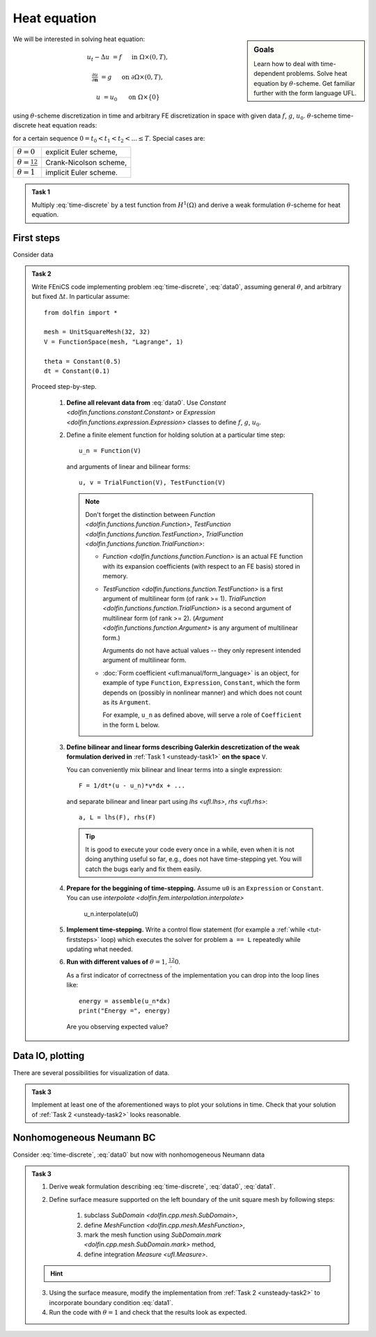 Heat equation
=============

.. sidebar:: Goals

    Learn how to deal with time-dependent problems.
    Solve heat equation by :math:`\theta`-scheme.
    Get familiar further with the form language UFL.

.. todo::

    Add a task for spatially depending data
    (using ``Expression``).

.. todo::

    Add a task for adaptive time step.


We will be interested in solving heat equation:

.. math::

    u_t - \Delta u &= f
        &&\quad\text{ in }\Omega\times(0, T),

    \tfrac{\partial u}{\partial\mathbf{n}} &= g
        &&\quad\text{ on }\partial\Omega\times(0, T),

    u &= u_0
        &&\quad\text{ on }\Omega\times\{0\}

using :math:`\theta`-scheme discretization in time and arbitrary FE discretization
in space with given data :math:`f`, :math:`g`, :math:`u_0`.
:math:`\theta`-scheme time-discrete heat equation reads:

.. math::
    :label: time-discrete

    \frac{1}{\Delta t} (u^{n+1} - u^n)
    - \theta\Delta u^{n+1} - (1-\theta)\Delta u^n
    &= \theta f(t_{n+1}) + (1-\theta) f(t_n)
        &&\quad\text{ in }\Omega, \; n=0,1,2,\ldots

    \tfrac{\partial u^n}{\partial\mathbf{n}} &= g(t_n)
        &&\quad\text{ on }\partial\Omega, \; n=0,1,2,\ldots

    u^0 &= u_0
        &&\quad\text{ in }\Omega

for a certain sequence :math:`0=t_0 < t_1 < t_2 < ... \leq T`.
Special cases are:

.. list-table::

    * - :math:`\theta=0`
      - explicit Euler scheme,
    * - :math:`\theta=\frac12`
      - Crank-Nicolson scheme,
    * - :math:`\theta=1`
      - implicit Euler scheme.


.. _unsteady-task1:

.. admonition:: Task 1


    Multiply :eq:`time-discrete` by a test function from
    :math:`H^1(\Omega)` and derive a weak formulation
    :math:`\theta`-scheme for heat equation.


First steps
-----------

Consider data

.. math::
    :label: data0

    \Omega &= (0, 1)^2,

    T &= 2,

    f &= 0,

    g &= 0,

    u_0(x,y) &= x.

.. _unsteady-task2:

.. admonition:: Task 2

    Write FEniCS code implementing problem :eq:`time-discrete`,
    :eq:`data0`, assuming general :math:`\theta`, and arbitrary
    but fixed :math:`\Delta t`. In particular assume::

        from dolfin import *

        mesh = UnitSquareMesh(32, 32)
        V = FunctionSpace(mesh, "Lagrange", 1)

        theta = Constant(0.5)
        dt = Constant(0.1)

    Proceed step-by-step.

        #. **Define all relevant data from** :eq:`data0`.
           Use `Constant <dolfin.functions.constant.Constant>` or
           `Expression <dolfin.functions.expression.Expression>` classes
           to define :math:`f`, :math:`g`, :math:`u_0`.

        #. Define a finite element function for holding
           solution at a particular time step::

               u_n = Function(V)

           and arguments of linear and bilinear forms::

               u, v = TrialFunction(V), TestFunction(V)

           .. Note::

               Don't forget the distinction between
               `Function <dolfin.functions.function.Function>`,
               `TestFunction <dolfin.functions.function.TestFunction>`,
               `TrialFunction <dolfin.functions.function.TrialFunction>`:

               * `Function <dolfin.functions.function.Function>`
                 is an actual FE function
                 with its expansion coefficients (with
                 respect to an FE basis) stored in memory.

               * `TestFunction <dolfin.functions.function.TestFunction>`
                 is a first argument of multilinear form (of rank >= 1).
                 `TrialFunction <dolfin.functions.function.TrialFunction>`
                 is a second argument of multilinear form (of rank >= 2).
                 (`Argument <dolfin.functions.function.Argument>`
                 is any argument of multilinear form.)

                 Arguments do not have actual values
                 -- they only represent intended argument
                 of multilinear form.

               * :doc:`Form coefficient <ufl:manual/form_language>`
                 is an object,
                 for example of type ``Function``,
                 ``Expression``, ``Constant``, which the form
                 depends on (possibly in nonlinear manner)
                 and which does not count as its ``Argument``.

                 For example, ``u_n`` as defined above, will
                 serve a role of ``Coefficient`` in the form
                 ``L`` below.

        #. **Define bilinear and linear forms describing
           Galerkin descretization of the weak formulation
           derived in**
           :ref:`Task 1 <unsteady-task1>`
           **on the space** ``V``.

           You can conveniently mix bilinear and
           linear terms into a single expression::

               F = 1/dt*(u - u_n)*v*dx + ...

           and separate bilinear and linear part
           using `lhs <ufl.lhs>`, `rhs <ufl.rhs>`::

               a, L = lhs(F), rhs(F)

           .. tip::

               It is good to execute your code every once in a while,
               even when it is not doing anything useful so far,
               e.g., does not have time-stepping yet. You will
               catch the bugs early and fix them easily.

        #. **Prepare for the beggining of time-stepping.**
           Assume ``u0`` is an ``Expression`` or ``Constant``.
           You can use `interpolate <dolfin.fem.interpolation.interpolate>`

               u_n.interpolate(u0)

        #. **Implement time-stepping.** Write a control flow
           statement (for example a :ref:`while <tut-firststeps>` loop) which executes
           the solver for problem ``a == L`` repeatedly while
           updating what needed.

        #. **Run with different values of**
           :math:`\theta=1,\frac12,0`.

           As a first indicator of correctness of the implementation
           you can drop into the loop lines
           like::

               energy = assemble(u_n*dx)
               print("Energy =", energy)

           Are you observing expected value?


Data IO, plotting
-----------------

There are several possibilities for visualization of data.

.. toggle-header::
    :header: **XDMF output and Paraview**

    One possibility is to use IO facilities of FEniCS and
    visualize using external software, for example Paraview.

    .. Note::

        This approach allows to separate

        * actual computation, which can happen in headless HPC
          environment, for example big parallel clusters of
          thousands of CPU cores,

        * and visualization, which many times needs human
          interaction.

    One can used `XDMFFile <dolfin.cpp.io.XDMFFile>` to store data::

        # Open file for XDMF IO
        f = XDMFFile('solution.xdmf')

        while t < T:

            # Compute time step
            perform_timestep(u_n, t, dt)
            t += dt

            # Save the result to file at time t
            f.write(u_n, t)

    Then you can open Paraview by shell command

    .. code-block:: bash

        paraview &

    and visualize the file ``solution.xdmf``.

.. _unsteady-matplotlib:

.. toggle-header::
    :header: **Matplotlib -- native plotting in Python**


    Another possibility is to use Python plotting library
    `Matplotlib <https://matplotlib.org/>`_.

    .. Note::

        `Matplotlib <https://matplotlib.org/>`_ is Python native
        plotting library, which is programmable and supports

        * interactive use from Python interpreters, including
          popular shells like `Jupyter <https://jupyter.org/>`_,
        * high-quality vector output suitable for scientific
          publishing.

        FEniCS ``plot(obj, **kwargs)`` function implements
        plotting using Matplotlib for several different types
        of ``obj``, for instance ``Function``, ``Expression``,
        ``Mesh``, ``MeshFunction``. As Matplotlib is highly
        programmable and customizable, FEniCS ``plot()`` is
        typically accompanied by some native matplotlib
        commands. Mimimal example of
        interaction of FEniCS and matplotlib::

            from dolfin import *
            import matplotlib.pyplot as plt

            mesh = UnitSquareMesh(64, 64)
            plot(mesh)
            plt.savefig('mesh_64_64.pdf')  # Render to PDF
            plt.show()  # Render into interactive window

    Add something along the lines of::

        import matplotlib.pyplot as plt

        # Open a plot window
        fig = plt.figure()
        fig.show()

        while t < T:

            # Compute time step
            perform_timestep(u_n, t, dt)
            t += dt

            # Update plot to current time step
            fig.clear()
            p = plot(u_n, mode="warp")
            fig.colorbar(p)
            fig.gca().set_zlim((0, 2))
            fig.canvas.draw()


.. admonition:: Task 3

    Implement at least one of the aforementioned ways to
    plot your solutions in time. Check that your solution
    of :ref:`Task 2 <unsteady-task2>` looks reasonable.


Nonhomogeneous Neumann BC
-------------------------

Consider :eq:`time-discrete`, :eq:`data0` but now with
nonhomogeneous Neumann data

.. math::
    :label: data1

    g &= 1 \text{ on } \{ x = 0 \},

    g &= 0 \text{ elsewhere}.


.. admonition:: Task 3

    #. Derive weak formulation describing
       :eq:`time-discrete`, :eq:`data0`, :eq:`data1`.

    #. Define surface measure supported on the left
       boundary of the unit square mesh by following
       steps:

        #. subclass `SubDomain <dolfin.cpp.mesh.SubDomain>`,
        #. define `MeshFunction <dolfin.cpp.mesh.MeshFunction>`,
        #. mark the mesh function using
           `SubDomain.mark <dolfin.cpp.mesh.SubDomain.mark>` method,
        #. define integration `Measure <ufl.Measure>`.

    .. hint::
        .. toggle-header::
            :header: **Show/Hide Code**

            ::

                # Define instance of SubDomain class
                class Left(SubDomain):
                    def inside(self, x, on_boundary):
                        return on_boundary and near(x[0], 0)
                left = Left()

                # Define and mark mesh function on facets
                facets = MeshFunction('size_t', mesh, mesh.topology().dim()-1)
                left.mark(facets, 1)

                # Define exterior facet measure where facets==1
                ds_left = Measure("ds", mesh, subdomain_data=facets, subdomain_id=1)

    3. Using the surface measure, modify the implementation
       from :ref:`Task 2 <unsteady-task2>` to incorporate boundary
       condition :eq:`data1`.

    #. Run the code with :math:`\theta=1` and check that the
       results look as expected.



.. only:: solution

    Reference solution
    ------------------
    .. toggle-header::
        :header: **Show/Hide Code**

        .. note::

            The reference solution follows `DRY principle
            <https://en.wikipedia.org/wiki/Don%27t_repeat_yourself>`_.
            Hands-on participants are not expected to write such
            a modularized code during a session.

            More clean design would be achieved by employing classes.
            It is in general a good idea to start just with free
            functions and refactor later into classes when developing
            an object oriented code.

        .. literalinclude:: heat.py
